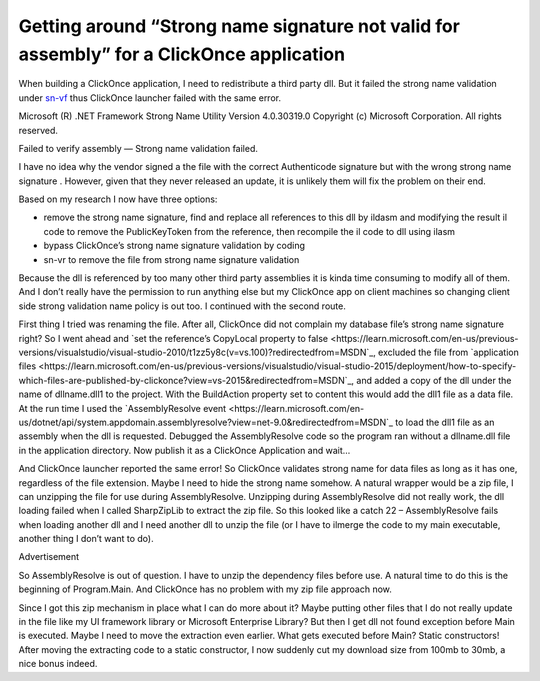 Getting around “Strong name signature not valid for assembly” for a ClickOnce application
=========================================================================================
.. index:: pair: Strong name; ClickOnce

When building a ClickOnce application, I need to redistribute a third party dll. But it failed the strong name validation under `sn-vf <https://learn.microsoft.com/en-us/dotnet/framework/tools/sn-exe-strong-name-tool?redirectedfrom=MSDN>`_ thus ClickOnce launcher failed with the same error.

Microsoft (R) .NET Framework Strong Name Utility Version 4.0.30319.0
Copyright (c) Microsoft Corporation. All rights reserved.

Failed to verify assembly — Strong name validation failed.

I have no idea why the vendor signed a the file with the correct Authenticode signature but with the wrong strong name signature . However, given that they never released an update, it is unlikely them will fix the problem on their end.

Based on my research I now have three options:

* remove the strong name signature, find and replace all references to this dll by ildasm and modifying the result il code to remove the PublicKeyToken from the reference, then recompile the il code to dll using ilasm
* bypass ClickOnce’s strong name signature validation by coding
* sn-vr to remove the file from strong name signature validation

Because the dll is referenced by too many other third party assemblies it is kinda time consuming to modify all of them. And I don’t really have the permission to run anything else but my ClickOnce app on client machines so changing client side strong validation name policy is out too. I continued with the second route.

First thing I tried was renaming the file. After all, ClickOnce did not complain my database file’s strong name signature right? So I went ahead and `set the reference’s CopyLocal property to false <https://learn.microsoft.com/en-us/previous-versions/visualstudio/visual-studio-2010/t1zz5y8c(v=vs.100)?redirectedfrom=MSDN`_, excluded the file from `application files <https://learn.microsoft.com/en-us/previous-versions/visualstudio/visual-studio-2015/deployment/how-to-specify-which-files-are-published-by-clickonce?view=vs-2015&redirectedfrom=MSDN`_, and added a copy of the dll under the name of dllname.dll1 to the project.  With the BuildAction property set to content this would add the dll1 file as a data file.  At the run time I used the `AssemblyResolve event <https://learn.microsoft.com/en-us/dotnet/api/system.appdomain.assemblyresolve?view=net-9.0&redirectedfrom=MSDN`_ to load the dll1 file as an assembly when the dll is requested. Debugged the AssemblyResolve code so the program ran without a dllname.dll file in the application directory. Now publish it as a ClickOnce Application and wait…

And ClickOnce launcher reported the same error! So ClickOnce validates strong name for data files as long as it has one, regardless of the file extension. Maybe I need to hide the strong name somehow. A natural wrapper would be a zip file, I can unzipping the file for use during AssemblyResolve. Unzipping during AssemblyResolve did not really work, the dll loading failed when I called SharpZipLib to extract the zip file. So this looked like a catch 22 – AssemblyResolve fails when loading another dll and I need another dll to unzip the file (or I have to ilmerge the code to my main executable, another thing I don’t want to do).

Advertisement

So AssemblyResolve is out of question. I have to unzip the dependency files before use. A natural time to do this is the beginning of Program.Main. And ClickOnce has no problem with my zip file approach now.

Since I got this zip mechanism in place what I can do more about it? Maybe putting other files that I do not really update in the file like my UI framework library or Microsoft Enterprise Library? But then I get dll not found exception before Main is executed. Maybe I need to move the extraction even earlier. What gets executed before Main? Static constructors! After moving the extracting code to a static constructor, I now suddenly cut my download size from 100mb to 30mb, a nice bonus indeed.